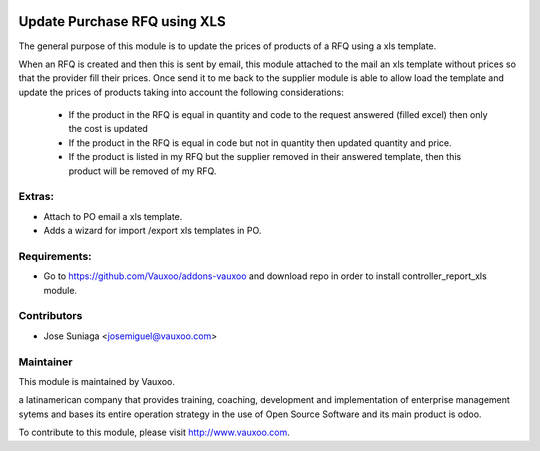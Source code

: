 .. image:: https://img.shields.io/badge/licence-AGPL--3-blue.svg
    :alt: License: AGPL-3

Update Purchase RFQ using XLS
=============================

The general purpose of this module is to update the
prices of products of a RFQ using a xls template.

When an RFQ is created and then this is sent by email,
this module attached to the mail an xls template
without prices so that the provider fill their prices.
Once send it to me back to the supplier module is able
to allow load the template and update the prices of
products taking into account the following 
considerations:
 - If the product in the RFQ is equal in quantity and code to the request answered (filled excel) then only the cost is updated
 - If the product in the RFQ is equal in code but not in quantity then updated quantity and price.
 - If the product is listed in my RFQ but the supplier removed in their answered template, then this product will be removed of my RFQ.


Extras:
-------
- Attach to PO email a xls template.
- Adds a wizard for import /export xls templates in PO.


Requirements:
-------------
- Go to https://github.com/Vauxoo/addons-vauxoo and download repo in order to install controller_report_xls module.

Contributors
------------

* Jose Suniaga <josemiguel@vauxoo.com>

Maintainer
----------

.. image:: https://www.vauxoo.com/logo.png
   :alt: Vauxoo
   :target: https://vauxoo.com

This module is maintained by Vauxoo.

a latinamerican company that provides training, coaching,
development and implementation of enterprise management
sytems and bases its entire operation strategy in the use
of Open Source Software and its main product is odoo.

To contribute to this module, please visit http://www.vauxoo.com.
